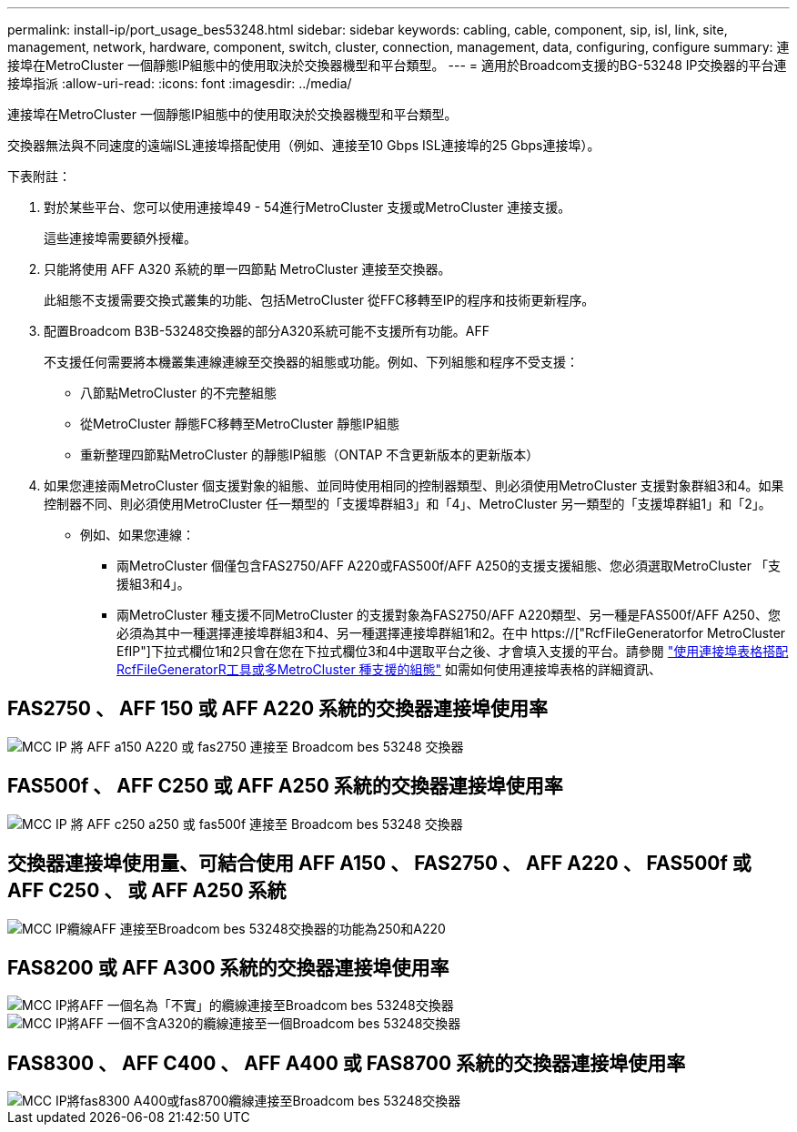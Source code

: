 ---
permalink: install-ip/port_usage_bes53248.html 
sidebar: sidebar 
keywords: cabling, cable, component, sip, isl, link, site, management, network, hardware, component, switch, cluster, connection, management, data, configuring, configure 
summary: 連接埠在MetroCluster 一個靜態IP組態中的使用取決於交換器機型和平台類型。 
---
= 適用於Broadcom支援的BG-53248 IP交換器的平台連接埠指派
:allow-uri-read: 
:icons: font
:imagesdir: ../media/


[role="lead"]
連接埠在MetroCluster 一個靜態IP組態中的使用取決於交換器機型和平台類型。

交換器無法與不同速度的遠端ISL連接埠搭配使用（例如、連接至10 Gbps ISL連接埠的25 Gbps連接埠）。

.下表附註：
. 對於某些平台、您可以使用連接埠49 - 54進行MetroCluster 支援或MetroCluster 連接支援。
+
這些連接埠需要額外授權。

. 只能將使用 AFF A320 系統的單一四節點 MetroCluster 連接至交換器。
+
此組態不支援需要交換式叢集的功能、包括MetroCluster 從FFC移轉至IP的程序和技術更新程序。

. 配置Broadcom B3B-53248交換器的部分A320系統可能不支援所有功能。AFF
+
不支援任何需要將本機叢集連線連線至交換器的組態或功能。例如、下列組態和程序不受支援：

+
** 八節點MetroCluster 的不完整組態
** 從MetroCluster 靜態FC移轉至MetroCluster 靜態IP組態
** 重新整理四節點MetroCluster 的靜態IP組態（ONTAP 不含更新版本的更新版本）


. 如果您連接兩MetroCluster 個支援對象的組態、並同時使用相同的控制器類型、則必須使用MetroCluster 支援對象群組3和4。如果控制器不同、則必須使用MetroCluster 任一類型的「支援埠群組3」和「4」、MetroCluster 另一類型的「支援埠群組1」和「2」。
+
** 例如、如果您連線：
+
*** 兩MetroCluster 個僅包含FAS2750/AFF A220或FAS500f/AFF A250的支援支援組態、您必須選取MetroCluster 「支援組3和4」。
*** 兩MetroCluster 種支援不同MetroCluster 的支援對象為FAS2750/AFF A220類型、另一種是FAS500f/AFF A250、您必須為其中一種選擇連接埠群組3和4、另一種選擇連接埠群組1和2。在中 https://["RcfFileGeneratorfor MetroCluster EfIP"]下拉式欄位1和2只會在您在下拉式欄位3和4中選取平台之後、才會填入支援的平台。請參閱 link:../install-ip/using_rcf_generator.html["使用連接埠表格搭配RcfFileGeneratorR工具或多MetroCluster 種支援的組態"] 如需如何使用連接埠表格的詳細資訊、








== FAS2750 、 AFF 150 或 AFF A220 系統的交換器連接埠使用率

image::../media/mcc_ip_cabling_a_aff_a150_a220_or_fas2750_to_a_broadcom_bes_53248_switch.png[MCC IP 將 AFF a150 A220 或 fas2750 連接至 Broadcom bes 53248 交換器]



== FAS500f 、 AFF C250 或 AFF A250 系統的交換器連接埠使用率

image::../media/mcc_ip_cabling_a_aff_c250_a250_or_fas500f_to_a_broadcom_bes_53248_switch.png[MCC IP 將 AFF c250 a250 或 fas500f 連接至 Broadcom bes 53248 交換器]



== 交換器連接埠使用量、可結合使用 AFF A150 、 FAS2750 、 AFF A220 、 FAS500f 或 AFF C250 、 或 AFF A250 系統

image::../media/mcc_ip_cabling_aff_a250_and_ a220_to_a_broadcom_bes_53248_switch.png[MCC IP纜線AFF 連接至Broadcom bes 53248交換器的功能為250和A220]



== FAS8200 或 AFF A300 系統的交換器連接埠使用率

image::../media/mcc_ip_cabling_a_aff_a300_or_fas8200_to_a_broadcom_bes_53248_switch.png[MCC IP將AFF 一個名為「不實」的纜線連接至Broadcom bes 53248交換器]

image::../media/mcc_ip_cabling_a_aff_a320_to_a_broadcom_bes_53248_switch.png[MCC IP將AFF 一個不含A320的纜線連接至一個Broadcom bes 53248交換器]



== FAS8300 、 AFF C400 、 AFF A400 或 FAS8700 系統的交換器連接埠使用率

image::../media/mcc_ip_cabling_a_fas8300_a400_or_fas8700_to_a_broadcom_bes_53248_switch.png[MCC IP將fas8300 A400或fas8700纜線連接至Broadcom bes 53248交換器]
